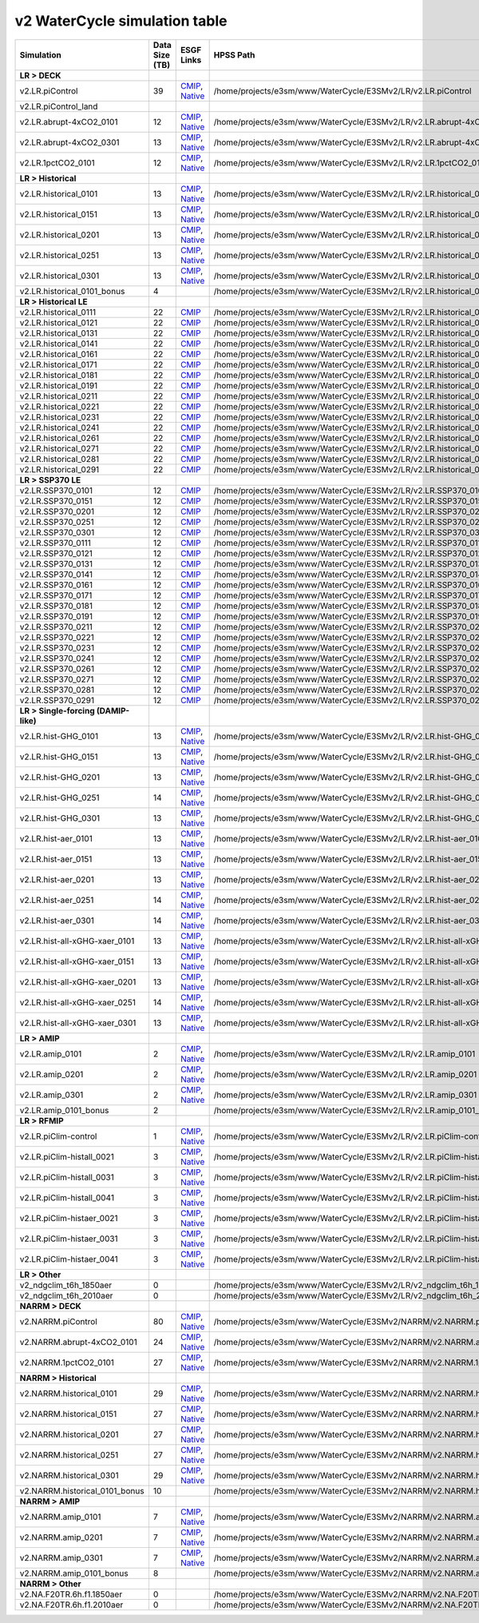 **********************************
v2 WaterCycle simulation table
**********************************

+-------------------------------------------------------------------+-----------------+------------------------------------------------------------------------------------------------------------------------------------------------------------------------------------------------------------------------------------------------------------------------------------------------------------------------------------------------------------------------------------------------------------------+----------------------------------------------------------------------------------+
| Simulation                                                        | Data Size (TB)  | ESGF Links                                                                                                                                                                                                                                                                                                                                                                                                       | HPSS Path                                                                        |
+===================================================================+=================+==================================================================================================================================================================================================================================================================================================================================================================================================================+==================================================================================+
| **LR > DECK**                                                     |                 |                                                                                                                                                                                                                                                                                                                                                                                                                  |                                                                                  |
+-------------------------------------------------------------------+-----------------+------------------------------------------------------------------------------------------------------------------------------------------------------------------------------------------------------------------------------------------------------------------------------------------------------------------------------------------------------------------------------------------------------------------+----------------------------------------------------------------------------------+
| v2.LR.piControl                                                   | 39              | `CMIP <https://esgf-node.llnl.gov/search/cmip6/?source_id=E3SM-2-0&experiment_id=piControl&variant_label=r1i1p1f1>`_, `Native <https://esgf-node.llnl.gov/search/e3sm/?model_version=2_0&experiment=piControl&ensemble_member=ens1>`_                                                                                                                                                                            | /home/projects/e3sm/www/WaterCycle/E3SMv2/LR/v2.LR.piControl                     |
+-------------------------------------------------------------------+-----------------+------------------------------------------------------------------------------------------------------------------------------------------------------------------------------------------------------------------------------------------------------------------------------------------------------------------------------------------------------------------------------------------------------------------+----------------------------------------------------------------------------------+
| v2.LR.piControl_land                                              |                 |                                                                                                                                                                                                                                                                                                                                                                                                                  |                                                                                  |
+-------------------------------------------------------------------+-----------------+------------------------------------------------------------------------------------------------------------------------------------------------------------------------------------------------------------------------------------------------------------------------------------------------------------------------------------------------------------------------------------------------------------------+----------------------------------------------------------------------------------+
| v2.LR.abrupt-4xCO2_0101                                           | 12              | `CMIP <https://esgf-node.llnl.gov/search/cmip6/?source_id=E3SM-2-0&experiment_id=abrupt-4xCO2&variant_label=r1i1p1f1>`_, `Native <https://esgf-node.llnl.gov/search/e3sm/?model_version=2_0&experiment=abrupt-4xCO2&ensemble_member=ens1>`_                                                                                                                                                                      | /home/projects/e3sm/www/WaterCycle/E3SMv2/LR/v2.LR.abrupt-4xCO2_0101             |
+-------------------------------------------------------------------+-----------------+------------------------------------------------------------------------------------------------------------------------------------------------------------------------------------------------------------------------------------------------------------------------------------------------------------------------------------------------------------------------------------------------------------------+----------------------------------------------------------------------------------+
| v2.LR.abrupt-4xCO2_0301                                           | 13              | `CMIP <https://esgf-node.llnl.gov/search/cmip6/?source_id=E3SM-2-0&experiment_id=abrupt-4xCO2&variant_label=r2i1p1f1>`_, `Native <https://esgf-node.llnl.gov/search/e3sm/?model_version=2_0&experiment=abrupt-4xCO2&ensemble_member=ens2>`_                                                                                                                                                                      | /home/projects/e3sm/www/WaterCycle/E3SMv2/LR/v2.LR.abrupt-4xCO2_0301             |
+-------------------------------------------------------------------+-----------------+------------------------------------------------------------------------------------------------------------------------------------------------------------------------------------------------------------------------------------------------------------------------------------------------------------------------------------------------------------------------------------------------------------------+----------------------------------------------------------------------------------+
| v2.LR.1pctCO2_0101                                                | 12              | `CMIP <https://esgf-node.llnl.gov/search/cmip6/?source_id=E3SM-2-0&experiment_id=1pctCO2&variant_label=r1i1p1f1>`_, `Native <https://esgf-node.llnl.gov/search/e3sm/?model_version=2_0&experiment=1pctCO2&ensemble_member=ens1>`_                                                                                                                                                                                | /home/projects/e3sm/www/WaterCycle/E3SMv2/LR/v2.LR.1pctCO2_0101                  |
+-------------------------------------------------------------------+-----------------+------------------------------------------------------------------------------------------------------------------------------------------------------------------------------------------------------------------------------------------------------------------------------------------------------------------------------------------------------------------------------------------------------------------+----------------------------------------------------------------------------------+
| **LR > Historical**                                               |                 |                                                                                                                                                                                                                                                                                                                                                                                                                  |                                                                                  |
+-------------------------------------------------------------------+-----------------+------------------------------------------------------------------------------------------------------------------------------------------------------------------------------------------------------------------------------------------------------------------------------------------------------------------------------------------------------------------------------------------------------------------+----------------------------------------------------------------------------------+
| v2.LR.historical_0101                                             | 13              | `CMIP <https://esgf-node.llnl.gov/search/cmip6/?source_id=E3SM-2-0&experiment_id=historical&variant_label=r1i1p1f1>`_, `Native <https://esgf-node.llnl.gov/search/e3sm/?model_version=2_0&experiment=historical&ensemble_member=ens1>`_                                                                                                                                                                          | /home/projects/e3sm/www/WaterCycle/E3SMv2/LR/v2.LR.historical_0101               |
+-------------------------------------------------------------------+-----------------+------------------------------------------------------------------------------------------------------------------------------------------------------------------------------------------------------------------------------------------------------------------------------------------------------------------------------------------------------------------------------------------------------------------+----------------------------------------------------------------------------------+
| v2.LR.historical_0151                                             | 13              | `CMIP <https://esgf-node.llnl.gov/search/cmip6/?source_id=E3SM-2-0&experiment_id=historical&variant_label=r2i1p1f1>`_, `Native <https://esgf-node.llnl.gov/search/e3sm/?model_version=2_0&experiment=historical&ensemble_member=ens2>`_                                                                                                                                                                          | /home/projects/e3sm/www/WaterCycle/E3SMv2/LR/v2.LR.historical_0151               |
+-------------------------------------------------------------------+-----------------+------------------------------------------------------------------------------------------------------------------------------------------------------------------------------------------------------------------------------------------------------------------------------------------------------------------------------------------------------------------------------------------------------------------+----------------------------------------------------------------------------------+
| v2.LR.historical_0201                                             | 13              | `CMIP <https://esgf-node.llnl.gov/search/cmip6/?source_id=E3SM-2-0&experiment_id=historical&variant_label=r3i1p1f1>`_, `Native <https://esgf-node.llnl.gov/search/e3sm/?model_version=2_0&experiment=historical&ensemble_member=ens3>`_                                                                                                                                                                          | /home/projects/e3sm/www/WaterCycle/E3SMv2/LR/v2.LR.historical_0201               |
+-------------------------------------------------------------------+-----------------+------------------------------------------------------------------------------------------------------------------------------------------------------------------------------------------------------------------------------------------------------------------------------------------------------------------------------------------------------------------------------------------------------------------+----------------------------------------------------------------------------------+
| v2.LR.historical_0251                                             | 13              | `CMIP <https://esgf-node.llnl.gov/search/cmip6/?source_id=E3SM-2-0&experiment_id=historical&variant_label=r4i1p1f1>`_, `Native <https://esgf-node.llnl.gov/search/e3sm/?model_version=2_0&experiment=historical&ensemble_member=ens4>`_                                                                                                                                                                          | /home/projects/e3sm/www/WaterCycle/E3SMv2/LR/v2.LR.historical_0251               |
+-------------------------------------------------------------------+-----------------+------------------------------------------------------------------------------------------------------------------------------------------------------------------------------------------------------------------------------------------------------------------------------------------------------------------------------------------------------------------------------------------------------------------+----------------------------------------------------------------------------------+
| v2.LR.historical_0301                                             | 13              | `CMIP <https://esgf-node.llnl.gov/search/cmip6/?source_id=E3SM-2-0&experiment_id=historical&variant_label=r5i1p1f1>`_, `Native <https://esgf-node.llnl.gov/search/e3sm/?model_version=2_0&experiment=historical&ensemble_member=ens5>`_                                                                                                                                                                          | /home/projects/e3sm/www/WaterCycle/E3SMv2/LR/v2.LR.historical_0301               |
+-------------------------------------------------------------------+-----------------+------------------------------------------------------------------------------------------------------------------------------------------------------------------------------------------------------------------------------------------------------------------------------------------------------------------------------------------------------------------------------------------------------------------+----------------------------------------------------------------------------------+
| v2.LR.historical_0101_bonus                                       | 4               |                                                                                                                                                                                                                                                                                                                                                                                                                  | /home/projects/e3sm/www/WaterCycle/E3SMv2/LR/v2.LR.historical_0101_bonus         |
+-------------------------------------------------------------------+-----------------+------------------------------------------------------------------------------------------------------------------------------------------------------------------------------------------------------------------------------------------------------------------------------------------------------------------------------------------------------------------------------------------------------------------+----------------------------------------------------------------------------------+
| **LR > Historical LE**                                            |                 |                                                                                                                                                                                                                                                                                                                                                                                                                  |                                                                                  |
+-------------------------------------------------------------------+-----------------+------------------------------------------------------------------------------------------------------------------------------------------------------------------------------------------------------------------------------------------------------------------------------------------------------------------------------------------------------------------------------------------------------------------+----------------------------------------------------------------------------------+
| v2.LR.historical_0111                                             | 22              | `CMIP <https://esgf-node.llnl.gov/search/cmip6/?source_id=E3SM-2-0&experiment_id=historical&variant_label=r6i1p1f1>`_                                                                                                                                                                                                                                                                                            | /home/projects/e3sm/www/WaterCycle/E3SMv2/LR/v2.LR.historical_0111               |
+-------------------------------------------------------------------+-----------------+------------------------------------------------------------------------------------------------------------------------------------------------------------------------------------------------------------------------------------------------------------------------------------------------------------------------------------------------------------------------------------------------------------------+----------------------------------------------------------------------------------+
| v2.LR.historical_0121                                             | 22              | `CMIP <https://esgf-node.llnl.gov/search/cmip6/?source_id=E3SM-2-0&experiment_id=historical&variant_label=r7i1p1f1>`_                                                                                                                                                                                                                                                                                            | /home/projects/e3sm/www/WaterCycle/E3SMv2/LR/v2.LR.historical_0121               |
+-------------------------------------------------------------------+-----------------+------------------------------------------------------------------------------------------------------------------------------------------------------------------------------------------------------------------------------------------------------------------------------------------------------------------------------------------------------------------------------------------------------------------+----------------------------------------------------------------------------------+
| v2.LR.historical_0131                                             | 22              | `CMIP <https://esgf-node.llnl.gov/search/cmip6/?source_id=E3SM-2-0&experiment_id=historical&variant_label=r8i1p1f1>`_                                                                                                                                                                                                                                                                                            | /home/projects/e3sm/www/WaterCycle/E3SMv2/LR/v2.LR.historical_0131               |
+-------------------------------------------------------------------+-----------------+------------------------------------------------------------------------------------------------------------------------------------------------------------------------------------------------------------------------------------------------------------------------------------------------------------------------------------------------------------------------------------------------------------------+----------------------------------------------------------------------------------+
| v2.LR.historical_0141                                             | 22              | `CMIP <https://esgf-node.llnl.gov/search/cmip6/?source_id=E3SM-2-0&experiment_id=historical&variant_label=r9i1p1f1>`_                                                                                                                                                                                                                                                                                            | /home/projects/e3sm/www/WaterCycle/E3SMv2/LR/v2.LR.historical_0141               |
+-------------------------------------------------------------------+-----------------+------------------------------------------------------------------------------------------------------------------------------------------------------------------------------------------------------------------------------------------------------------------------------------------------------------------------------------------------------------------------------------------------------------------+----------------------------------------------------------------------------------+
| v2.LR.historical_0161                                             | 22              | `CMIP <https://esgf-node.llnl.gov/search/cmip6/?source_id=E3SM-2-0&experiment_id=historical&variant_label=r10i1p1f1>`_                                                                                                                                                                                                                                                                                           | /home/projects/e3sm/www/WaterCycle/E3SMv2/LR/v2.LR.historical_0161               |
+-------------------------------------------------------------------+-----------------+------------------------------------------------------------------------------------------------------------------------------------------------------------------------------------------------------------------------------------------------------------------------------------------------------------------------------------------------------------------------------------------------------------------+----------------------------------------------------------------------------------+
| v2.LR.historical_0171                                             | 22              | `CMIP <https://esgf-node.llnl.gov/search/cmip6/?source_id=E3SM-2-0&experiment_id=historical&variant_label=r11i1p1f1>`_                                                                                                                                                                                                                                                                                           | /home/projects/e3sm/www/WaterCycle/E3SMv2/LR/v2.LR.historical_0171               |
+-------------------------------------------------------------------+-----------------+------------------------------------------------------------------------------------------------------------------------------------------------------------------------------------------------------------------------------------------------------------------------------------------------------------------------------------------------------------------------------------------------------------------+----------------------------------------------------------------------------------+
| v2.LR.historical_0181                                             | 22              | `CMIP <https://esgf-node.llnl.gov/search/cmip6/?source_id=E3SM-2-0&experiment_id=historical&variant_label=r12i1p1f1>`_                                                                                                                                                                                                                                                                                           | /home/projects/e3sm/www/WaterCycle/E3SMv2/LR/v2.LR.historical_0181               |
+-------------------------------------------------------------------+-----------------+------------------------------------------------------------------------------------------------------------------------------------------------------------------------------------------------------------------------------------------------------------------------------------------------------------------------------------------------------------------------------------------------------------------+----------------------------------------------------------------------------------+
| v2.LR.historical_0191                                             | 22              | `CMIP <https://esgf-node.llnl.gov/search/cmip6/?source_id=E3SM-2-0&experiment_id=historical&variant_label=r13i1p1f1>`_                                                                                                                                                                                                                                                                                           | /home/projects/e3sm/www/WaterCycle/E3SMv2/LR/v2.LR.historical_0191               |
+-------------------------------------------------------------------+-----------------+------------------------------------------------------------------------------------------------------------------------------------------------------------------------------------------------------------------------------------------------------------------------------------------------------------------------------------------------------------------------------------------------------------------+----------------------------------------------------------------------------------+
| v2.LR.historical_0211                                             | 22              | `CMIP <https://esgf-node.llnl.gov/search/cmip6/?source_id=E3SM-2-0&experiment_id=historical&variant_label=r14i1p1f1>`_                                                                                                                                                                                                                                                                                           | /home/projects/e3sm/www/WaterCycle/E3SMv2/LR/v2.LR.historical_0211               |
+-------------------------------------------------------------------+-----------------+------------------------------------------------------------------------------------------------------------------------------------------------------------------------------------------------------------------------------------------------------------------------------------------------------------------------------------------------------------------------------------------------------------------+----------------------------------------------------------------------------------+
| v2.LR.historical_0221                                             | 22              | `CMIP <https://esgf-node.llnl.gov/search/cmip6/?source_id=E3SM-2-0&experiment_id=historical&variant_label=r15i1p1f1>`_                                                                                                                                                                                                                                                                                           | /home/projects/e3sm/www/WaterCycle/E3SMv2/LR/v2.LR.historical_0221               |
+-------------------------------------------------------------------+-----------------+------------------------------------------------------------------------------------------------------------------------------------------------------------------------------------------------------------------------------------------------------------------------------------------------------------------------------------------------------------------------------------------------------------------+----------------------------------------------------------------------------------+
| v2.LR.historical_0231                                             | 22              | `CMIP <https://esgf-node.llnl.gov/search/cmip6/?source_id=E3SM-2-0&experiment_id=historical&variant_label=r16i1p1f1>`_                                                                                                                                                                                                                                                                                           | /home/projects/e3sm/www/WaterCycle/E3SMv2/LR/v2.LR.historical_0231               |
+-------------------------------------------------------------------+-----------------+------------------------------------------------------------------------------------------------------------------------------------------------------------------------------------------------------------------------------------------------------------------------------------------------------------------------------------------------------------------------------------------------------------------+----------------------------------------------------------------------------------+
| v2.LR.historical_0241                                             | 22              | `CMIP <https://esgf-node.llnl.gov/search/cmip6/?source_id=E3SM-2-0&experiment_id=historical&variant_label=r17i1p1f1>`_                                                                                                                                                                                                                                                                                           | /home/projects/e3sm/www/WaterCycle/E3SMv2/LR/v2.LR.historical_0241               |
+-------------------------------------------------------------------+-----------------+------------------------------------------------------------------------------------------------------------------------------------------------------------------------------------------------------------------------------------------------------------------------------------------------------------------------------------------------------------------------------------------------------------------+----------------------------------------------------------------------------------+
| v2.LR.historical_0261                                             | 22              | `CMIP <https://esgf-node.llnl.gov/search/cmip6/?source_id=E3SM-2-0&experiment_id=historical&variant_label=r18i1p1f1>`_                                                                                                                                                                                                                                                                                           | /home/projects/e3sm/www/WaterCycle/E3SMv2/LR/v2.LR.historical_0261               |
+-------------------------------------------------------------------+-----------------+------------------------------------------------------------------------------------------------------------------------------------------------------------------------------------------------------------------------------------------------------------------------------------------------------------------------------------------------------------------------------------------------------------------+----------------------------------------------------------------------------------+
| v2.LR.historical_0271                                             | 22              | `CMIP <https://esgf-node.llnl.gov/search/cmip6/?source_id=E3SM-2-0&experiment_id=historical&variant_label=r19i1p1f1>`_                                                                                                                                                                                                                                                                                           | /home/projects/e3sm/www/WaterCycle/E3SMv2/LR/v2.LR.historical_0271               |
+-------------------------------------------------------------------+-----------------+------------------------------------------------------------------------------------------------------------------------------------------------------------------------------------------------------------------------------------------------------------------------------------------------------------------------------------------------------------------------------------------------------------------+----------------------------------------------------------------------------------+
| v2.LR.historical_0281                                             | 22              | `CMIP <https://esgf-node.llnl.gov/search/cmip6/?source_id=E3SM-2-0&experiment_id=historical&variant_label=r20i1p1f1>`_                                                                                                                                                                                                                                                                                           | /home/projects/e3sm/www/WaterCycle/E3SMv2/LR/v2.LR.historical_0281               |
+-------------------------------------------------------------------+-----------------+------------------------------------------------------------------------------------------------------------------------------------------------------------------------------------------------------------------------------------------------------------------------------------------------------------------------------------------------------------------------------------------------------------------+----------------------------------------------------------------------------------+
| v2.LR.historical_0291                                             | 22              | `CMIP <https://esgf-node.llnl.gov/search/cmip6/?source_id=E3SM-2-0&experiment_id=historical&variant_label=r21i1p1f1>`_                                                                                                                                                                                                                                                                                           | /home/projects/e3sm/www/WaterCycle/E3SMv2/LR/v2.LR.historical_0291               |
+-------------------------------------------------------------------+-----------------+------------------------------------------------------------------------------------------------------------------------------------------------------------------------------------------------------------------------------------------------------------------------------------------------------------------------------------------------------------------------------------------------------------------+----------------------------------------------------------------------------------+
| **LR > SSP370 LE**                                                |                 |                                                                                                                                                                                                                                                                                                                                                                                                                  |                                                                                  |
+-------------------------------------------------------------------+-----------------+------------------------------------------------------------------------------------------------------------------------------------------------------------------------------------------------------------------------------------------------------------------------------------------------------------------------------------------------------------------------------------------------------------------+----------------------------------------------------------------------------------+
| v2.LR.SSP370_0101                                                 | 12              | `CMIP <https://esgf-node.llnl.gov/search/cmip6/?source_id=E3SM-2-0&experiment_id=ssp370&variant_label=r1i1p1f1>`_                                                                                                                                                                                                                                                                                                | /home/projects/e3sm/www/WaterCycle/E3SMv2/LR/v2.LR.SSP370_0101                   |
+-------------------------------------------------------------------+-----------------+------------------------------------------------------------------------------------------------------------------------------------------------------------------------------------------------------------------------------------------------------------------------------------------------------------------------------------------------------------------------------------------------------------------+----------------------------------------------------------------------------------+
| v2.LR.SSP370_0151                                                 | 12              | `CMIP <https://esgf-node.llnl.gov/search/cmip6/?source_id=E3SM-2-0&experiment_id=ssp370&variant_label=r2i1p1f1>`_                                                                                                                                                                                                                                                                                                | /home/projects/e3sm/www/WaterCycle/E3SMv2/LR/v2.LR.SSP370_0151                   |
+-------------------------------------------------------------------+-----------------+------------------------------------------------------------------------------------------------------------------------------------------------------------------------------------------------------------------------------------------------------------------------------------------------------------------------------------------------------------------------------------------------------------------+----------------------------------------------------------------------------------+
| v2.LR.SSP370_0201                                                 | 12              | `CMIP <https://esgf-node.llnl.gov/search/cmip6/?source_id=E3SM-2-0&experiment_id=ssp370&variant_label=r3i1p1f1>`_                                                                                                                                                                                                                                                                                                | /home/projects/e3sm/www/WaterCycle/E3SMv2/LR/v2.LR.SSP370_0201                   |
+-------------------------------------------------------------------+-----------------+------------------------------------------------------------------------------------------------------------------------------------------------------------------------------------------------------------------------------------------------------------------------------------------------------------------------------------------------------------------------------------------------------------------+----------------------------------------------------------------------------------+
| v2.LR.SSP370_0251                                                 | 12              | `CMIP <https://esgf-node.llnl.gov/search/cmip6/?source_id=E3SM-2-0&experiment_id=ssp370&variant_label=r4i1p1f1>`_                                                                                                                                                                                                                                                                                                | /home/projects/e3sm/www/WaterCycle/E3SMv2/LR/v2.LR.SSP370_0251                   |
+-------------------------------------------------------------------+-----------------+------------------------------------------------------------------------------------------------------------------------------------------------------------------------------------------------------------------------------------------------------------------------------------------------------------------------------------------------------------------------------------------------------------------+----------------------------------------------------------------------------------+
| v2.LR.SSP370_0301                                                 | 12              | `CMIP <https://esgf-node.llnl.gov/search/cmip6/?source_id=E3SM-2-0&experiment_id=ssp370&variant_label=r5i1p1f1>`_                                                                                                                                                                                                                                                                                                | /home/projects/e3sm/www/WaterCycle/E3SMv2/LR/v2.LR.SSP370_0301                   |
+-------------------------------------------------------------------+-----------------+------------------------------------------------------------------------------------------------------------------------------------------------------------------------------------------------------------------------------------------------------------------------------------------------------------------------------------------------------------------------------------------------------------------+----------------------------------------------------------------------------------+
| v2.LR.SSP370_0111                                                 | 12              | `CMIP <https://esgf-node.llnl.gov/search/cmip6/?source_id=E3SM-2-0&experiment_id=ssp370&variant_label=r6i1p1f1>`_                                                                                                                                                                                                                                                                                                | /home/projects/e3sm/www/WaterCycle/E3SMv2/LR/v2.LR.SSP370_0111                   |
+-------------------------------------------------------------------+-----------------+------------------------------------------------------------------------------------------------------------------------------------------------------------------------------------------------------------------------------------------------------------------------------------------------------------------------------------------------------------------------------------------------------------------+----------------------------------------------------------------------------------+
| v2.LR.SSP370_0121                                                 | 12              | `CMIP <https://esgf-node.llnl.gov/search/cmip6/?source_id=E3SM-2-0&experiment_id=ssp370&variant_label=r7i1p1f1>`_                                                                                                                                                                                                                                                                                                | /home/projects/e3sm/www/WaterCycle/E3SMv2/LR/v2.LR.SSP370_0121                   |
+-------------------------------------------------------------------+-----------------+------------------------------------------------------------------------------------------------------------------------------------------------------------------------------------------------------------------------------------------------------------------------------------------------------------------------------------------------------------------------------------------------------------------+----------------------------------------------------------------------------------+
| v2.LR.SSP370_0131                                                 | 12              | `CMIP <https://esgf-node.llnl.gov/search/cmip6/?source_id=E3SM-2-0&experiment_id=ssp370&variant_label=r8i1p1f1>`_                                                                                                                                                                                                                                                                                                | /home/projects/e3sm/www/WaterCycle/E3SMv2/LR/v2.LR.SSP370_0131                   |
+-------------------------------------------------------------------+-----------------+------------------------------------------------------------------------------------------------------------------------------------------------------------------------------------------------------------------------------------------------------------------------------------------------------------------------------------------------------------------------------------------------------------------+----------------------------------------------------------------------------------+
| v2.LR.SSP370_0141                                                 | 12              | `CMIP <https://esgf-node.llnl.gov/search/cmip6/?source_id=E3SM-2-0&experiment_id=ssp370&variant_label=r9i1p1f1>`_                                                                                                                                                                                                                                                                                                | /home/projects/e3sm/www/WaterCycle/E3SMv2/LR/v2.LR.SSP370_0141                   |
+-------------------------------------------------------------------+-----------------+------------------------------------------------------------------------------------------------------------------------------------------------------------------------------------------------------------------------------------------------------------------------------------------------------------------------------------------------------------------------------------------------------------------+----------------------------------------------------------------------------------+
| v2.LR.SSP370_0161                                                 | 12              | `CMIP <https://esgf-node.llnl.gov/search/cmip6/?source_id=E3SM-2-0&experiment_id=ssp370&variant_label=r10i1p1f1>`_                                                                                                                                                                                                                                                                                               | /home/projects/e3sm/www/WaterCycle/E3SMv2/LR/v2.LR.SSP370_0161                   |
+-------------------------------------------------------------------+-----------------+------------------------------------------------------------------------------------------------------------------------------------------------------------------------------------------------------------------------------------------------------------------------------------------------------------------------------------------------------------------------------------------------------------------+----------------------------------------------------------------------------------+
| v2.LR.SSP370_0171                                                 | 12              | `CMIP <https://esgf-node.llnl.gov/search/cmip6/?source_id=E3SM-2-0&experiment_id=ssp370&variant_label=r11i1p1f1>`_                                                                                                                                                                                                                                                                                               | /home/projects/e3sm/www/WaterCycle/E3SMv2/LR/v2.LR.SSP370_0171                   |
+-------------------------------------------------------------------+-----------------+------------------------------------------------------------------------------------------------------------------------------------------------------------------------------------------------------------------------------------------------------------------------------------------------------------------------------------------------------------------------------------------------------------------+----------------------------------------------------------------------------------+
| v2.LR.SSP370_0181                                                 | 12              | `CMIP <https://esgf-node.llnl.gov/search/cmip6/?source_id=E3SM-2-0&experiment_id=ssp370&variant_label=r12i1p1f1>`_                                                                                                                                                                                                                                                                                               | /home/projects/e3sm/www/WaterCycle/E3SMv2/LR/v2.LR.SSP370_0181                   |
+-------------------------------------------------------------------+-----------------+------------------------------------------------------------------------------------------------------------------------------------------------------------------------------------------------------------------------------------------------------------------------------------------------------------------------------------------------------------------------------------------------------------------+----------------------------------------------------------------------------------+
| v2.LR.SSP370_0191                                                 | 12              | `CMIP <https://esgf-node.llnl.gov/search/cmip6/?source_id=E3SM-2-0&experiment_id=ssp370&variant_label=r13i1p1f1>`_                                                                                                                                                                                                                                                                                               | /home/projects/e3sm/www/WaterCycle/E3SMv2/LR/v2.LR.SSP370_0191                   |
+-------------------------------------------------------------------+-----------------+------------------------------------------------------------------------------------------------------------------------------------------------------------------------------------------------------------------------------------------------------------------------------------------------------------------------------------------------------------------------------------------------------------------+----------------------------------------------------------------------------------+
| v2.LR.SSP370_0211                                                 | 12              | `CMIP <https://esgf-node.llnl.gov/search/cmip6/?source_id=E3SM-2-0&experiment_id=ssp370&variant_label=r14i1p1f1>`_                                                                                                                                                                                                                                                                                               | /home/projects/e3sm/www/WaterCycle/E3SMv2/LR/v2.LR.SSP370_0211                   |
+-------------------------------------------------------------------+-----------------+------------------------------------------------------------------------------------------------------------------------------------------------------------------------------------------------------------------------------------------------------------------------------------------------------------------------------------------------------------------------------------------------------------------+----------------------------------------------------------------------------------+
| v2.LR.SSP370_0221                                                 | 12              | `CMIP <https://esgf-node.llnl.gov/search/cmip6/?source_id=E3SM-2-0&experiment_id=ssp370&variant_label=r15i1p1f1>`_                                                                                                                                                                                                                                                                                               | /home/projects/e3sm/www/WaterCycle/E3SMv2/LR/v2.LR.SSP370_0221                   |
+-------------------------------------------------------------------+-----------------+------------------------------------------------------------------------------------------------------------------------------------------------------------------------------------------------------------------------------------------------------------------------------------------------------------------------------------------------------------------------------------------------------------------+----------------------------------------------------------------------------------+
| v2.LR.SSP370_0231                                                 | 12              | `CMIP <https://esgf-node.llnl.gov/search/cmip6/?source_id=E3SM-2-0&experiment_id=ssp370&variant_label=r16i1p1f1>`_                                                                                                                                                                                                                                                                                               | /home/projects/e3sm/www/WaterCycle/E3SMv2/LR/v2.LR.SSP370_0231                   |
+-------------------------------------------------------------------+-----------------+------------------------------------------------------------------------------------------------------------------------------------------------------------------------------------------------------------------------------------------------------------------------------------------------------------------------------------------------------------------------------------------------------------------+----------------------------------------------------------------------------------+
| v2.LR.SSP370_0241                                                 | 12              | `CMIP <https://esgf-node.llnl.gov/search/cmip6/?source_id=E3SM-2-0&experiment_id=ssp370&variant_label=r17i1p1f1>`_                                                                                                                                                                                                                                                                                               | /home/projects/e3sm/www/WaterCycle/E3SMv2/LR/v2.LR.SSP370_0241                   |
+-------------------------------------------------------------------+-----------------+------------------------------------------------------------------------------------------------------------------------------------------------------------------------------------------------------------------------------------------------------------------------------------------------------------------------------------------------------------------------------------------------------------------+----------------------------------------------------------------------------------+
| v2.LR.SSP370_0261                                                 | 12              | `CMIP <https://esgf-node.llnl.gov/search/cmip6/?source_id=E3SM-2-0&experiment_id=ssp370&variant_label=r18i1p1f1>`_                                                                                                                                                                                                                                                                                               | /home/projects/e3sm/www/WaterCycle/E3SMv2/LR/v2.LR.SSP370_0261                   |
+-------------------------------------------------------------------+-----------------+------------------------------------------------------------------------------------------------------------------------------------------------------------------------------------------------------------------------------------------------------------------------------------------------------------------------------------------------------------------------------------------------------------------+----------------------------------------------------------------------------------+
| v2.LR.SSP370_0271                                                 | 12              | `CMIP <https://esgf-node.llnl.gov/search/cmip6/?source_id=E3SM-2-0&experiment_id=ssp370&variant_label=r19i1p1f1>`_                                                                                                                                                                                                                                                                                               | /home/projects/e3sm/www/WaterCycle/E3SMv2/LR/v2.LR.SSP370_0271                   |
+-------------------------------------------------------------------+-----------------+------------------------------------------------------------------------------------------------------------------------------------------------------------------------------------------------------------------------------------------------------------------------------------------------------------------------------------------------------------------------------------------------------------------+----------------------------------------------------------------------------------+
| v2.LR.SSP370_0281                                                 | 12              | `CMIP <https://esgf-node.llnl.gov/search/cmip6/?source_id=E3SM-2-0&experiment_id=ssp370&variant_label=r20i1p1f1>`_                                                                                                                                                                                                                                                                                               | /home/projects/e3sm/www/WaterCycle/E3SMv2/LR/v2.LR.SSP370_0281                   |
+-------------------------------------------------------------------+-----------------+------------------------------------------------------------------------------------------------------------------------------------------------------------------------------------------------------------------------------------------------------------------------------------------------------------------------------------------------------------------------------------------------------------------+----------------------------------------------------------------------------------+
| v2.LR.SSP370_0291                                                 | 12              | `CMIP <https://esgf-node.llnl.gov/search/cmip6/?source_id=E3SM-2-0&experiment_id=ssp370&variant_label=r21i1p1f1>`_                                                                                                                                                                                                                                                                                               | /home/projects/e3sm/www/WaterCycle/E3SMv2/LR/v2.LR.SSP370_0291                   |
+-------------------------------------------------------------------+-----------------+------------------------------------------------------------------------------------------------------------------------------------------------------------------------------------------------------------------------------------------------------------------------------------------------------------------------------------------------------------------------------------------------------------------+----------------------------------------------------------------------------------+
| **LR > Single-forcing (DAMIP-like)**                              |                 |                                                                                                                                                                                                                                                                                                                                                                                                                  |                                                                                  |
+-------------------------------------------------------------------+-----------------+------------------------------------------------------------------------------------------------------------------------------------------------------------------------------------------------------------------------------------------------------------------------------------------------------------------------------------------------------------------------------------------------------------------+----------------------------------------------------------------------------------+
| v2.LR.hist-GHG_0101                                               | 13              | `CMIP <https://esgf-node.llnl.gov/search/cmip6/?source_id=E3SM-2-0&experiment_id=hist-GHG&variant_label=r1i1p1f1>`_, `Native <https://esgf-node.llnl.gov/search/e3sm/?model_version=2_0&experiment=hist-GHG&ensemble_member=ens1>`_                                                                                                                                                                              | /home/projects/e3sm/www/WaterCycle/E3SMv2/LR/v2.LR.hist-GHG_0101                 |
+-------------------------------------------------------------------+-----------------+------------------------------------------------------------------------------------------------------------------------------------------------------------------------------------------------------------------------------------------------------------------------------------------------------------------------------------------------------------------------------------------------------------------+----------------------------------------------------------------------------------+
| v2.LR.hist-GHG_0151                                               | 13              | `CMIP <https://esgf-node.llnl.gov/search/cmip6/?source_id=E3SM-2-0&experiment_id=hist-GHG&variant_label=r2i1p1f1>`_, `Native <https://esgf-node.llnl.gov/search/e3sm/?model_version=2_0&experiment=hist-GHG&ensemble_member=ens2>`_                                                                                                                                                                              | /home/projects/e3sm/www/WaterCycle/E3SMv2/LR/v2.LR.hist-GHG_0151                 |
+-------------------------------------------------------------------+-----------------+------------------------------------------------------------------------------------------------------------------------------------------------------------------------------------------------------------------------------------------------------------------------------------------------------------------------------------------------------------------------------------------------------------------+----------------------------------------------------------------------------------+
| v2.LR.hist-GHG_0201                                               | 13              | `CMIP <https://esgf-node.llnl.gov/search/cmip6/?source_id=E3SM-2-0&experiment_id=hist-GHG&variant_label=r3i1p1f1>`_, `Native <https://esgf-node.llnl.gov/search/e3sm/?model_version=2_0&experiment=hist-GHG&ensemble_member=ens3>`_                                                                                                                                                                              | /home/projects/e3sm/www/WaterCycle/E3SMv2/LR/v2.LR.hist-GHG_0201                 |
+-------------------------------------------------------------------+-----------------+------------------------------------------------------------------------------------------------------------------------------------------------------------------------------------------------------------------------------------------------------------------------------------------------------------------------------------------------------------------------------------------------------------------+----------------------------------------------------------------------------------+
| v2.LR.hist-GHG_0251                                               | 14              | `CMIP <https://esgf-node.llnl.gov/search/cmip6/?source_id=E3SM-2-0&experiment_id=hist-GHG&variant_label=r4i1p1f1>`_, `Native <https://esgf-node.llnl.gov/search/e3sm/?model_version=2_0&experiment=hist-GHG&ensemble_member=ens4>`_                                                                                                                                                                              | /home/projects/e3sm/www/WaterCycle/E3SMv2/LR/v2.LR.hist-GHG_0251                 |
+-------------------------------------------------------------------+-----------------+------------------------------------------------------------------------------------------------------------------------------------------------------------------------------------------------------------------------------------------------------------------------------------------------------------------------------------------------------------------------------------------------------------------+----------------------------------------------------------------------------------+
| v2.LR.hist-GHG_0301                                               | 13              | `CMIP <https://esgf-node.llnl.gov/search/cmip6/?source_id=E3SM-2-0&experiment_id=hist-GHG&variant_label=r5i1p1f1>`_, `Native <https://esgf-node.llnl.gov/search/e3sm/?model_version=2_0&experiment=hist-GHG&ensemble_member=ens5>`_                                                                                                                                                                              | /home/projects/e3sm/www/WaterCycle/E3SMv2/LR/v2.LR.hist-GHG_0301                 |
+-------------------------------------------------------------------+-----------------+------------------------------------------------------------------------------------------------------------------------------------------------------------------------------------------------------------------------------------------------------------------------------------------------------------------------------------------------------------------------------------------------------------------+----------------------------------------------------------------------------------+
| v2.LR.hist-aer_0101                                               | 13              | `CMIP <https://esgf-node.llnl.gov/search/cmip6/?source_id=E3SM-2-0&experiment_id=hist-aer&variant_label=r1i1p1f1>`_, `Native <https://esgf-node.llnl.gov/search/e3sm/?model_version=2_0&experiment=hist-aer&ensemble_member=ens1>`_                                                                                                                                                                              | /home/projects/e3sm/www/WaterCycle/E3SMv2/LR/v2.LR.hist-aer_0101                 |
+-------------------------------------------------------------------+-----------------+------------------------------------------------------------------------------------------------------------------------------------------------------------------------------------------------------------------------------------------------------------------------------------------------------------------------------------------------------------------------------------------------------------------+----------------------------------------------------------------------------------+
| v2.LR.hist-aer_0151                                               | 13              | `CMIP <https://esgf-node.llnl.gov/search/cmip6/?source_id=E3SM-2-0&experiment_id=hist-aer&variant_label=r2i1p1f1>`_, `Native <https://esgf-node.llnl.gov/search/e3sm/?model_version=2_0&experiment=hist-aer&ensemble_member=ens2>`_                                                                                                                                                                              | /home/projects/e3sm/www/WaterCycle/E3SMv2/LR/v2.LR.hist-aer_0151                 |
+-------------------------------------------------------------------+-----------------+------------------------------------------------------------------------------------------------------------------------------------------------------------------------------------------------------------------------------------------------------------------------------------------------------------------------------------------------------------------------------------------------------------------+----------------------------------------------------------------------------------+
| v2.LR.hist-aer_0201                                               | 13              | `CMIP <https://esgf-node.llnl.gov/search/cmip6/?source_id=E3SM-2-0&experiment_id=hist-aer&variant_label=r3i1p1f1>`_, `Native <https://esgf-node.llnl.gov/search/e3sm/?model_version=2_0&experiment=hist-aer&ensemble_member=ens3>`_                                                                                                                                                                              | /home/projects/e3sm/www/WaterCycle/E3SMv2/LR/v2.LR.hist-aer_0201                 |
+-------------------------------------------------------------------+-----------------+------------------------------------------------------------------------------------------------------------------------------------------------------------------------------------------------------------------------------------------------------------------------------------------------------------------------------------------------------------------------------------------------------------------+----------------------------------------------------------------------------------+
| v2.LR.hist-aer_0251                                               | 14              | `CMIP <https://esgf-node.llnl.gov/search/cmip6/?source_id=E3SM-2-0&experiment_id=hist-aer&variant_label=r4i1p1f1>`_, `Native <https://esgf-node.llnl.gov/search/e3sm/?model_version=2_0&experiment=hist-aer&ensemble_member=ens4>`_                                                                                                                                                                              | /home/projects/e3sm/www/WaterCycle/E3SMv2/LR/v2.LR.hist-aer_0251                 |
+-------------------------------------------------------------------+-----------------+------------------------------------------------------------------------------------------------------------------------------------------------------------------------------------------------------------------------------------------------------------------------------------------------------------------------------------------------------------------------------------------------------------------+----------------------------------------------------------------------------------+
| v2.LR.hist-aer_0301                                               | 14              | `CMIP <https://esgf-node.llnl.gov/search/cmip6/?source_id=E3SM-2-0&experiment_id=hist-aer&variant_label=r5i1p1f1>`_, `Native <https://esgf-node.llnl.gov/search/e3sm/?model_version=2_0&experiment=hist-aer&ensemble_member=ens5>`_                                                                                                                                                                              | /home/projects/e3sm/www/WaterCycle/E3SMv2/LR/v2.LR.hist-aer_0301                 |
+-------------------------------------------------------------------+-----------------+------------------------------------------------------------------------------------------------------------------------------------------------------------------------------------------------------------------------------------------------------------------------------------------------------------------------------------------------------------------------------------------------------------------+----------------------------------------------------------------------------------+
| v2.LR.hist-all-xGHG-xaer_0101                                     | 13              | `CMIP <https://esgf-node.llnl.gov/search/cmip6/?source_id=E3SM-2-0&experiment_id=hist-nat&variant_label=r1i1p1f1>`_, `Native <https://esgf-node.llnl.gov/search/e3sm/?model_version=2_0&experiment=hist-all-xGHG-xaer&ensemble_member=ens1>`_                                                                                                                                                                    | /home/projects/e3sm/www/WaterCycle/E3SMv2/LR/v2.LR.hist-all-xGHG-xaer_0101       |
+-------------------------------------------------------------------+-----------------+------------------------------------------------------------------------------------------------------------------------------------------------------------------------------------------------------------------------------------------------------------------------------------------------------------------------------------------------------------------------------------------------------------------+----------------------------------------------------------------------------------+
| v2.LR.hist-all-xGHG-xaer_0151                                     | 13              | `CMIP <https://esgf-node.llnl.gov/search/cmip6/?source_id=E3SM-2-0&experiment_id=hist-nat&variant_label=r2i1p1f1>`_, `Native <https://esgf-node.llnl.gov/search/e3sm/?model_version=2_0&experiment=hist-all-xGHG-xaer&ensemble_member=ens2>`_                                                                                                                                                                    | /home/projects/e3sm/www/WaterCycle/E3SMv2/LR/v2.LR.hist-all-xGHG-xaer_0151       |
+-------------------------------------------------------------------+-----------------+------------------------------------------------------------------------------------------------------------------------------------------------------------------------------------------------------------------------------------------------------------------------------------------------------------------------------------------------------------------------------------------------------------------+----------------------------------------------------------------------------------+
| v2.LR.hist-all-xGHG-xaer_0201                                     | 13              | `CMIP <https://esgf-node.llnl.gov/search/cmip6/?source_id=E3SM-2-0&experiment_id=hist-nat&variant_label=r3i1p1f1>`_, `Native <https://esgf-node.llnl.gov/search/e3sm/?model_version=2_0&experiment=hist-all-xGHG-xaer&ensemble_member=ens3>`_                                                                                                                                                                    | /home/projects/e3sm/www/WaterCycle/E3SMv2/LR/v2.LR.hist-all-xGHG-xaer_0201       |
+-------------------------------------------------------------------+-----------------+------------------------------------------------------------------------------------------------------------------------------------------------------------------------------------------------------------------------------------------------------------------------------------------------------------------------------------------------------------------------------------------------------------------+----------------------------------------------------------------------------------+
| v2.LR.hist-all-xGHG-xaer_0251                                     | 14              | `CMIP <https://esgf-node.llnl.gov/search/cmip6/?source_id=E3SM-2-0&experiment_id=hist-nat&variant_label=r4i1p1f1>`_, `Native <https://esgf-node.llnl.gov/search/e3sm/?model_version=2_0&experiment=hist-all-xGHG-xaer&ensemble_member=ens4>`_                                                                                                                                                                    | /home/projects/e3sm/www/WaterCycle/E3SMv2/LR/v2.LR.hist-all-xGHG-xaer_0251       |
+-------------------------------------------------------------------+-----------------+------------------------------------------------------------------------------------------------------------------------------------------------------------------------------------------------------------------------------------------------------------------------------------------------------------------------------------------------------------------------------------------------------------------+----------------------------------------------------------------------------------+
| v2.LR.hist-all-xGHG-xaer_0301                                     | 13              | `CMIP <https://esgf-node.llnl.gov/search/cmip6/?source_id=E3SM-2-0&experiment_id=hist-nat&variant_label=r5i1p1f1>`_, `Native <https://esgf-node.llnl.gov/search/e3sm/?model_version=2_0&experiment=hist-all-xGHG-xaer&ensemble_member=ens5>`_                                                                                                                                                                    | /home/projects/e3sm/www/WaterCycle/E3SMv2/LR/v2.LR.hist-all-xGHG-xaer_0301       |
+-------------------------------------------------------------------+-----------------+------------------------------------------------------------------------------------------------------------------------------------------------------------------------------------------------------------------------------------------------------------------------------------------------------------------------------------------------------------------------------------------------------------------+----------------------------------------------------------------------------------+
| **LR > AMIP**                                                     |                 |                                                                                                                                                                                                                                                                                                                                                                                                                  |                                                                                  |
+-------------------------------------------------------------------+-----------------+------------------------------------------------------------------------------------------------------------------------------------------------------------------------------------------------------------------------------------------------------------------------------------------------------------------------------------------------------------------------------------------------------------------+----------------------------------------------------------------------------------+
| v2.LR.amip_0101                                                   | 2               | `CMIP <https://esgf-node.llnl.gov/search/cmip6/?source_id=E3SM-2-0&experiment_id=amip&variant_label=r1i1p1f1>`_, `Native <https://esgf-node.llnl.gov/search/e3sm/?model_version=2_0&experiment=amip&ensemble_member=ens1>`_                                                                                                                                                                                      | /home/projects/e3sm/www/WaterCycle/E3SMv2/LR/v2.LR.amip_0101                     |
+-------------------------------------------------------------------+-----------------+------------------------------------------------------------------------------------------------------------------------------------------------------------------------------------------------------------------------------------------------------------------------------------------------------------------------------------------------------------------------------------------------------------------+----------------------------------------------------------------------------------+
| v2.LR.amip_0201                                                   | 2               | `CMIP <https://esgf-node.llnl.gov/search/cmip6/?source_id=E3SM-2-0&experiment_id=amip&variant_label=r2i1p1f1>`_, `Native <https://esgf-node.llnl.gov/search/e3sm/?model_version=2_0&experiment=amip&ensemble_member=ens2>`_                                                                                                                                                                                      | /home/projects/e3sm/www/WaterCycle/E3SMv2/LR/v2.LR.amip_0201                     |
+-------------------------------------------------------------------+-----------------+------------------------------------------------------------------------------------------------------------------------------------------------------------------------------------------------------------------------------------------------------------------------------------------------------------------------------------------------------------------------------------------------------------------+----------------------------------------------------------------------------------+
| v2.LR.amip_0301                                                   | 2               | `CMIP <https://esgf-node.llnl.gov/search/cmip6/?source_id=E3SM-2-0&experiment_id=amip&variant_label=r3i1p1f1>`_, `Native <https://esgf-node.llnl.gov/search/e3sm/?model_version=2_0&experiment=amip&ensemble_member=ens3>`_                                                                                                                                                                                      | /home/projects/e3sm/www/WaterCycle/E3SMv2/LR/v2.LR.amip_0301                     |
+-------------------------------------------------------------------+-----------------+------------------------------------------------------------------------------------------------------------------------------------------------------------------------------------------------------------------------------------------------------------------------------------------------------------------------------------------------------------------------------------------------------------------+----------------------------------------------------------------------------------+
| v2.LR.amip_0101_bonus                                             | 2               |                                                                                                                                                                                                                                                                                                                                                                                                                  | /home/projects/e3sm/www/WaterCycle/E3SMv2/LR/v2.LR.amip_0101_bonus               |
+-------------------------------------------------------------------+-----------------+------------------------------------------------------------------------------------------------------------------------------------------------------------------------------------------------------------------------------------------------------------------------------------------------------------------------------------------------------------------------------------------------------------------+----------------------------------------------------------------------------------+
| **LR > RFMIP**                                                    |                 |                                                                                                                                                                                                                                                                                                                                                                                                                  |                                                                                  |
+-------------------------------------------------------------------+-----------------+------------------------------------------------------------------------------------------------------------------------------------------------------------------------------------------------------------------------------------------------------------------------------------------------------------------------------------------------------------------------------------------------------------------+----------------------------------------------------------------------------------+
| v2.LR.piClim-control                                              | 1               | `CMIP <https://esgf-node.llnl.gov/search/cmip6/?source_id=E3SM-2-0&experiment_id=piClim-control&variant_label=r1i1p1f1>`_, `Native <https://esgf-node.llnl.gov/search/e3sm/?model_version=2_0&experiment=piClim-control&ensemble_member=ens1>`_                                                                                                                                                                  | /home/projects/e3sm/www/WaterCycle/E3SMv2/LR/v2.LR.piClim-control                |
+-------------------------------------------------------------------+-----------------+------------------------------------------------------------------------------------------------------------------------------------------------------------------------------------------------------------------------------------------------------------------------------------------------------------------------------------------------------------------------------------------------------------------+----------------------------------------------------------------------------------+
| v2.LR.piClim-histall_0021                                         | 3               | `CMIP <https://esgf-node.llnl.gov/search/cmip6/?source_id=E3SM-2-0&experiment_id=piClim-histall&variant_label=r1i1p1f1>`_, `Native <https://esgf-node.llnl.gov/search/e3sm/?model_version=2_0&experiment=piClim-histall&ensemble_member=ens1>`_                                                                                                                                                                  | /home/projects/e3sm/www/WaterCycle/E3SMv2/LR/v2.LR.piClim-histall_0021           |
+-------------------------------------------------------------------+-----------------+------------------------------------------------------------------------------------------------------------------------------------------------------------------------------------------------------------------------------------------------------------------------------------------------------------------------------------------------------------------------------------------------------------------+----------------------------------------------------------------------------------+
| v2.LR.piClim-histall_0031                                         | 3               | `CMIP <https://esgf-node.llnl.gov/search/cmip6/?source_id=E3SM-2-0&experiment_id=piClim-histall&variant_label=r2i1p1f1>`_, `Native <https://esgf-node.llnl.gov/search/e3sm/?model_version=2_0&experiment=piClim-histall&ensemble_member=ens2>`_                                                                                                                                                                  | /home/projects/e3sm/www/WaterCycle/E3SMv2/LR/v2.LR.piClim-histall_0031           |
+-------------------------------------------------------------------+-----------------+------------------------------------------------------------------------------------------------------------------------------------------------------------------------------------------------------------------------------------------------------------------------------------------------------------------------------------------------------------------------------------------------------------------+----------------------------------------------------------------------------------+
| v2.LR.piClim-histall_0041                                         | 3               | `CMIP <https://esgf-node.llnl.gov/search/cmip6/?source_id=E3SM-2-0&experiment_id=piClim-histall&variant_label=r3i1p1f1>`_, `Native <https://esgf-node.llnl.gov/search/e3sm/?model_version=2_0&experiment=piClim-histall&ensemble_member=ens3>`_                                                                                                                                                                  | /home/projects/e3sm/www/WaterCycle/E3SMv2/LR/v2.LR.piClim-histall_0041           |
+-------------------------------------------------------------------+-----------------+------------------------------------------------------------------------------------------------------------------------------------------------------------------------------------------------------------------------------------------------------------------------------------------------------------------------------------------------------------------------------------------------------------------+----------------------------------------------------------------------------------+
| v2.LR.piClim-histaer_0021                                         | 3               | `CMIP <https://esgf-node.llnl.gov/search/cmip6/?source_id=E3SM-2-0&experiment_id=piClim-histaer&variant_label=r1i1p1f1>`_, `Native <https://esgf-node.llnl.gov/search/e3sm/?model_version=2_0&experiment=piClim-histaer&ensemble_member=ens1>`_                                                                                                                                                                  | /home/projects/e3sm/www/WaterCycle/E3SMv2/LR/v2.LR.piClim-histaer_0021           |
+-------------------------------------------------------------------+-----------------+------------------------------------------------------------------------------------------------------------------------------------------------------------------------------------------------------------------------------------------------------------------------------------------------------------------------------------------------------------------------------------------------------------------+----------------------------------------------------------------------------------+
| v2.LR.piClim-histaer_0031                                         | 3               | `CMIP <https://esgf-node.llnl.gov/search/cmip6/?source_id=E3SM-2-0&experiment_id=piClim-histaer&variant_label=r2i1p1f1>`_, `Native <https://esgf-node.llnl.gov/search/e3sm/?model_version=2_0&experiment=piClim-histaer&ensemble_member=ens2>`_                                                                                                                                                                  | /home/projects/e3sm/www/WaterCycle/E3SMv2/LR/v2.LR.piClim-histaer_0031           |
+-------------------------------------------------------------------+-----------------+------------------------------------------------------------------------------------------------------------------------------------------------------------------------------------------------------------------------------------------------------------------------------------------------------------------------------------------------------------------------------------------------------------------+----------------------------------------------------------------------------------+
| v2.LR.piClim-histaer_0041                                         | 3               | `CMIP <https://esgf-node.llnl.gov/search/cmip6/?source_id=E3SM-2-0&experiment_id=piClim-histaer&variant_label=r3i1p1f1>`_, `Native <https://esgf-node.llnl.gov/search/e3sm/?model_version=2_0&experiment=piClim-histaer&ensemble_member=ens3>`_                                                                                                                                                                  | /home/projects/e3sm/www/WaterCycle/E3SMv2/LR/v2.LR.piClim-histaer_0041           |
+-------------------------------------------------------------------+-----------------+------------------------------------------------------------------------------------------------------------------------------------------------------------------------------------------------------------------------------------------------------------------------------------------------------------------------------------------------------------------------------------------------------------------+----------------------------------------------------------------------------------+
| **LR > Other**                                                    |                 |                                                                                                                                                                                                                                                                                                                                                                                                                  |                                                                                  |
+-------------------------------------------------------------------+-----------------+------------------------------------------------------------------------------------------------------------------------------------------------------------------------------------------------------------------------------------------------------------------------------------------------------------------------------------------------------------------------------------------------------------------+----------------------------------------------------------------------------------+
| v2_ndgclim_t6h_1850aer                                            | 0               |                                                                                                                                                                                                                                                                                                                                                                                                                  | /home/projects/e3sm/www/WaterCycle/E3SMv2/LR/v2_ndgclim_t6h_1850aer              |
+-------------------------------------------------------------------+-----------------+------------------------------------------------------------------------------------------------------------------------------------------------------------------------------------------------------------------------------------------------------------------------------------------------------------------------------------------------------------------------------------------------------------------+----------------------------------------------------------------------------------+
| v2_ndgclim_t6h_2010aer                                            | 0               |                                                                                                                                                                                                                                                                                                                                                                                                                  | /home/projects/e3sm/www/WaterCycle/E3SMv2/LR/v2_ndgclim_t6h_2010aer              |
+-------------------------------------------------------------------+-----------------+------------------------------------------------------------------------------------------------------------------------------------------------------------------------------------------------------------------------------------------------------------------------------------------------------------------------------------------------------------------------------------------------------------------+----------------------------------------------------------------------------------+
| **NARRM > DECK**                                                  |                 |                                                                                                                                                                                                                                                                                                                                                                                                                  |                                                                                  |
+-------------------------------------------------------------------+-----------------+------------------------------------------------------------------------------------------------------------------------------------------------------------------------------------------------------------------------------------------------------------------------------------------------------------------------------------------------------------------------------------------------------------------+----------------------------------------------------------------------------------+
| v2.NARRM.piControl                                                | 80              | `CMIP <https://esgf-node.llnl.gov/search/cmip6/?source_id=E3SM-2-0-NARRM&experiment_id=piControl&variant_label=r1i1p1f1>`_, `Native <https://esgf-node.llnl.gov/search/e3sm/?model_version=2_0&experiment=piControl&ensemble_member=ens1>`_                                                                                                                                                                      | /home/projects/e3sm/www/WaterCycle/E3SMv2/NARRM/v2.NARRM.piControl               |
+-------------------------------------------------------------------+-----------------+------------------------------------------------------------------------------------------------------------------------------------------------------------------------------------------------------------------------------------------------------------------------------------------------------------------------------------------------------------------------------------------------------------------+----------------------------------------------------------------------------------+
| v2.NARRM.abrupt-4xCO2_0101                                        | 24              | `CMIP <https://esgf-node.llnl.gov/search/cmip6/?source_id=E3SM-2-0-NARRM&experiment_id=abrupt-4xCO2&variant_label=r1i1p1f1>`_, `Native <https://esgf-node.llnl.gov/search/e3sm/?model_version=2_0&experiment=abrupt-4xCO2&ensemble_member=ens1>`_                                                                                                                                                                | /home/projects/e3sm/www/WaterCycle/E3SMv2/NARRM/v2.NARRM.abrupt-4xCO2_0101       |
+-------------------------------------------------------------------+-----------------+------------------------------------------------------------------------------------------------------------------------------------------------------------------------------------------------------------------------------------------------------------------------------------------------------------------------------------------------------------------------------------------------------------------+----------------------------------------------------------------------------------+
| v2.NARRM.1pctCO2_0101                                             | 27              | `CMIP <https://esgf-node.llnl.gov/search/cmip6/?source_id=E3SM-2-0-NARRM&experiment_id=1pctCO2&variant_label=r1i1p1f1>`_, `Native <https://esgf-node.llnl.gov/search/e3sm/?model_version=2_0&experiment=1pctCO2&ensemble_member=ens1>`_                                                                                                                                                                          | /home/projects/e3sm/www/WaterCycle/E3SMv2/NARRM/v2.NARRM.1pctCO2_0101            |
+-------------------------------------------------------------------+-----------------+------------------------------------------------------------------------------------------------------------------------------------------------------------------------------------------------------------------------------------------------------------------------------------------------------------------------------------------------------------------------------------------------------------------+----------------------------------------------------------------------------------+
| **NARRM > Historical**                                            |                 |                                                                                                                                                                                                                                                                                                                                                                                                                  |                                                                                  |
+-------------------------------------------------------------------+-----------------+------------------------------------------------------------------------------------------------------------------------------------------------------------------------------------------------------------------------------------------------------------------------------------------------------------------------------------------------------------------------------------------------------------------+----------------------------------------------------------------------------------+
| v2.NARRM.historical_0101                                          | 29              | `CMIP <https://esgf-node.llnl.gov/search/cmip6/?source_id=E3SM-2-0-NARRM&experiment_id=historical&variant_label=r1i1p1f1>`_, `Native <https://esgf-node.llnl.gov/search/e3sm/?model_version=2_0&experiment=historical&ensemble_member=ens1>`_                                                                                                                                                                    | /home/projects/e3sm/www/WaterCycle/E3SMv2/NARRM/v2.NARRM.historical_0101         |
+-------------------------------------------------------------------+-----------------+------------------------------------------------------------------------------------------------------------------------------------------------------------------------------------------------------------------------------------------------------------------------------------------------------------------------------------------------------------------------------------------------------------------+----------------------------------------------------------------------------------+
| v2.NARRM.historical_0151                                          | 27              | `CMIP <https://esgf-node.llnl.gov/search/cmip6/?source_id=E3SM-2-0-NARRM&experiment_id=historical&variant_label=r2i1p1f1>`_, `Native <https://esgf-node.llnl.gov/search/e3sm/?model_version=2_0&experiment=historical&ensemble_member=ens2>`_                                                                                                                                                                    | /home/projects/e3sm/www/WaterCycle/E3SMv2/NARRM/v2.NARRM.historical_0151         |
+-------------------------------------------------------------------+-----------------+------------------------------------------------------------------------------------------------------------------------------------------------------------------------------------------------------------------------------------------------------------------------------------------------------------------------------------------------------------------------------------------------------------------+----------------------------------------------------------------------------------+
| v2.NARRM.historical_0201                                          | 27              | `CMIP <https://esgf-node.llnl.gov/search/cmip6/?source_id=E3SM-2-0-NARRM&experiment_id=historical&variant_label=r3i1p1f1>`_, `Native <https://esgf-node.llnl.gov/search/e3sm/?model_version=2_0&experiment=historical&ensemble_member=ens3>`_                                                                                                                                                                    | /home/projects/e3sm/www/WaterCycle/E3SMv2/NARRM/v2.NARRM.historical_0201         |
+-------------------------------------------------------------------+-----------------+------------------------------------------------------------------------------------------------------------------------------------------------------------------------------------------------------------------------------------------------------------------------------------------------------------------------------------------------------------------------------------------------------------------+----------------------------------------------------------------------------------+
| v2.NARRM.historical_0251                                          | 27              | `CMIP <https://esgf-node.llnl.gov/search/cmip6/?source_id=E3SM-2-0-NARRM&experiment_id=historical&variant_label=r4i1p1f1>`_, `Native <https://esgf-node.llnl.gov/search/e3sm/?model_version=2_0&experiment=historical&ensemble_member=ens4>`_                                                                                                                                                                    | /home/projects/e3sm/www/WaterCycle/E3SMv2/NARRM/v2.NARRM.historical_0251         |
+-------------------------------------------------------------------+-----------------+------------------------------------------------------------------------------------------------------------------------------------------------------------------------------------------------------------------------------------------------------------------------------------------------------------------------------------------------------------------------------------------------------------------+----------------------------------------------------------------------------------+
| v2.NARRM.historical_0301                                          | 29              | `CMIP <https://esgf-node.llnl.gov/search/cmip6/?source_id=E3SM-2-0-NARRM&experiment_id=historical&variant_label=r5i1p1f1>`_, `Native <https://esgf-node.llnl.gov/search/e3sm/?model_version=2_0&experiment=historical&ensemble_member=ens5>`_                                                                                                                                                                    | /home/projects/e3sm/www/WaterCycle/E3SMv2/NARRM/v2.NARRM.historical_0301         |
+-------------------------------------------------------------------+-----------------+------------------------------------------------------------------------------------------------------------------------------------------------------------------------------------------------------------------------------------------------------------------------------------------------------------------------------------------------------------------------------------------------------------------+----------------------------------------------------------------------------------+
| v2.NARRM.historical_0101_bonus                                    | 10              |                                                                                                                                                                                                                                                                                                                                                                                                                  | /home/projects/e3sm/www/WaterCycle/E3SMv2/NARRM/v2.NARRM.historical_0101_bonus   |
+-------------------------------------------------------------------+-----------------+------------------------------------------------------------------------------------------------------------------------------------------------------------------------------------------------------------------------------------------------------------------------------------------------------------------------------------------------------------------------------------------------------------------+----------------------------------------------------------------------------------+
| **NARRM > AMIP**                                                  |                 |                                                                                                                                                                                                                                                                                                                                                                                                                  |                                                                                  |
+-------------------------------------------------------------------+-----------------+------------------------------------------------------------------------------------------------------------------------------------------------------------------------------------------------------------------------------------------------------------------------------------------------------------------------------------------------------------------------------------------------------------------+----------------------------------------------------------------------------------+
| v2.NARRM.amip_0101                                                | 7               | `CMIP <https://esgf-node.llnl.gov/search/cmip6/?source_id=E3SM-2-0-NARRM&experiment_id=amip&variant_label=r1i1p1f1>`_, `Native <https://esgf-node.llnl.gov/search/e3sm/?model_version=2_0&experiment=amip&ensemble_member=ens1>`_                                                                                                                                                                                | /home/projects/e3sm/www/WaterCycle/E3SMv2/NARRM/v2.NARRM.amip_0101               |
+-------------------------------------------------------------------+-----------------+------------------------------------------------------------------------------------------------------------------------------------------------------------------------------------------------------------------------------------------------------------------------------------------------------------------------------------------------------------------------------------------------------------------+----------------------------------------------------------------------------------+
| v2.NARRM.amip_0201                                                | 7               | `CMIP <https://esgf-node.llnl.gov/search/cmip6/?source_id=E3SM-2-0-NARRM&experiment_id=amip&variant_label=r2i1p1f1>`_, `Native <https://esgf-node.llnl.gov/search/e3sm/?model_version=2_0&experiment=amip&ensemble_member=ens2>`_                                                                                                                                                                                | /home/projects/e3sm/www/WaterCycle/E3SMv2/NARRM/v2.NARRM.amip_0201               |
+-------------------------------------------------------------------+-----------------+------------------------------------------------------------------------------------------------------------------------------------------------------------------------------------------------------------------------------------------------------------------------------------------------------------------------------------------------------------------------------------------------------------------+----------------------------------------------------------------------------------+
| v2.NARRM.amip_0301                                                | 7               | `CMIP <https://esgf-node.llnl.gov/search/cmip6/?source_id=E3SM-2-0-NARRM&experiment_id=amip&variant_label=r3i1p1f1>`_, `Native <https://esgf-node.llnl.gov/search/e3sm/?model_version=2_0&experiment=amip&ensemble_member=ens3>`_                                                                                                                                                                                | /home/projects/e3sm/www/WaterCycle/E3SMv2/NARRM/v2.NARRM.amip_0301               |
+-------------------------------------------------------------------+-----------------+------------------------------------------------------------------------------------------------------------------------------------------------------------------------------------------------------------------------------------------------------------------------------------------------------------------------------------------------------------------------------------------------------------------+----------------------------------------------------------------------------------+
| v2.NARRM.amip_0101_bonus                                          | 8               |                                                                                                                                                                                                                                                                                                                                                                                                                  | /home/projects/e3sm/www/WaterCycle/E3SMv2/NARRM/v2.NARRM.amip_0101_bonus         |
+-------------------------------------------------------------------+-----------------+------------------------------------------------------------------------------------------------------------------------------------------------------------------------------------------------------------------------------------------------------------------------------------------------------------------------------------------------------------------------------------------------------------------+----------------------------------------------------------------------------------+
| **NARRM > Other**                                                 |                 |                                                                                                                                                                                                                                                                                                                                                                                                                  |                                                                                  |
+-------------------------------------------------------------------+-----------------+------------------------------------------------------------------------------------------------------------------------------------------------------------------------------------------------------------------------------------------------------------------------------------------------------------------------------------------------------------------------------------------------------------------+----------------------------------------------------------------------------------+
| v2.NA.F20TR.6h.f1.1850aer                                         | 0               |                                                                                                                                                                                                                                                                                                                                                                                                                  | /home/projects/e3sm/www/WaterCycle/E3SMv2/NARRM/v2.NA.F20TR.6h.f1.1850aer        |
+-------------------------------------------------------------------+-----------------+------------------------------------------------------------------------------------------------------------------------------------------------------------------------------------------------------------------------------------------------------------------------------------------------------------------------------------------------------------------------------------------------------------------+----------------------------------------------------------------------------------+
| v2.NA.F20TR.6h.f1.2010aer                                         | 0               |                                                                                                                                                                                                                                                                                                                                                                                                                  | /home/projects/e3sm/www/WaterCycle/E3SMv2/NARRM/v2.NA.F20TR.6h.f1.2010aer        |
+-------------------------------------------------------------------+-----------------+------------------------------------------------------------------------------------------------------------------------------------------------------------------------------------------------------------------------------------------------------------------------------------------------------------------------------------------------------------------------------------------------------------------+----------------------------------------------------------------------------------+
